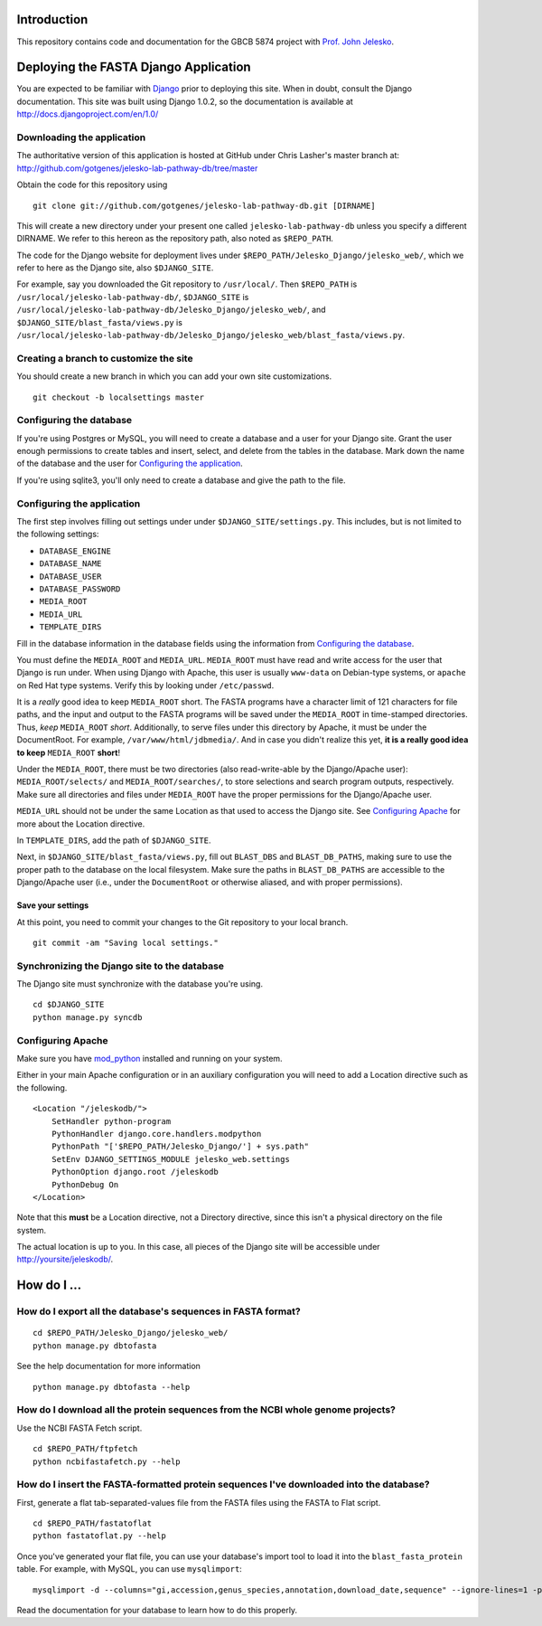 Introduction
============

This repository contains code and documentation for the GBCB 5874 project
with `Prof. John Jelesko`_.


Deploying the FASTA Django Application
======================================

You are expected to be familiar with Django_ prior to deploying this site.
When in doubt, consult the Django documentation. This site was built using
Django 1.0.2, so the documentation is available at
http://docs.djangoproject.com/en/1.0/

Downloading the application
---------------------------

The authoritative version of this application is hosted at GitHub under Chris
Lasher's master branch at:
http://github.com/gotgenes/jelesko-lab-pathway-db/tree/master

Obtain the code for this repository using

::

    git clone git://github.com/gotgenes/jelesko-lab-pathway-db.git [DIRNAME]

This will create a new directory under your present one called
``jelesko-lab-pathway-db`` unless you specify a different DIRNAME. We refer to
this hereon as the repository path, also noted as ``$REPO_PATH``.

The code for the Django website for deployment lives under
``$REPO_PATH/Jelesko_Django/jelesko_web/``, which we refer to here as the
Django site, also ``$DJANGO_SITE``.

For example, say you downloaded the Git repository to ``/usr/local/``. Then
``$REPO_PATH`` is ``/usr/local/jelesko-lab-pathway-db/``, ``$DJANGO_SITE`` is
``/usr/local/jelesko-lab-pathway-db/Jelesko_Django/jelesko_web/``, and
``$DJANGO_SITE/blast_fasta/views.py`` is
``/usr/local/jelesko-lab-pathway-db/Jelesko_Django/jelesko_web/blast_fasta/views.py``.

Creating a branch to customize the site
---------------------------------------

You should create a new branch in which you can add your own site
customizations.

::

    git checkout -b localsettings master

Configuring the database
------------------------

If you're using Postgres or MySQL, you will need to create a database and a
user for your Django site. Grant the user enough permissions to create tables
and insert, select, and delete from the tables in the database. Mark down the
name of the database and the user for `Configuring the application`_.

If you're using sqlite3, you'll only need to create a database and give the
path to the file.

Configuring the application
---------------------------

The first step involves filling out settings under under ``$DJANGO_SITE/settings.py``. This includes, but is not limited to the following settings:

* ``DATABASE_ENGINE``
* ``DATABASE_NAME``
* ``DATABASE_USER``
* ``DATABASE_PASSWORD``
* ``MEDIA_ROOT``
* ``MEDIA_URL``
* ``TEMPLATE_DIRS``

Fill in the database information in the database fields using the information
from `Configuring the database`_.

You must define the ``MEDIA_ROOT`` and ``MEDIA_URL``. ``MEDIA_ROOT`` must
have read and write access for the user that Django is run under. When using
Django with Apache, this user is usually ``www-data`` on Debian-type systems,
or ``apache`` on Red Hat type systems. Verify this by looking under
``/etc/passwd``.

It is a *really* good idea to keep ``MEDIA_ROOT`` short. The FASTA programs
have a character limit of 121 characters for file paths, and the input and
output to the FASTA programs will be saved under the ``MEDIA_ROOT`` in
time-stamped directories.  Thus, *keep* ``MEDIA_ROOT`` *short*. Additionally,
to serve files under this directory by Apache, it must be under the
DocumentRoot.  For example, ``/var/www/html/jdbmedia/``. And in case you
didn't realize this yet, **it is a really good idea to keep** ``MEDIA_ROOT``
**short**!

Under the ``MEDIA_ROOT``, there must be two directories (also read-write-able
by the Django/Apache user): ``MEDIA_ROOT/selects/`` and
``MEDIA_ROOT/searches/``, to store selections and search program outputs,
respectively. Make sure all directories and files under ``MEDIA_ROOT`` have
the proper permissions for the Django/Apache user.

``MEDIA_URL`` should not be under the same Location as that used to access the
Django site. See `Configuring Apache`_ for more about the Location directive.

In ``TEMPLATE_DIRS``, add the path of ``$DJANGO_SITE``.

Next, in ``$DJANGO_SITE/blast_fasta/views.py``, fill out ``BLAST_DBS`` and
``BLAST_DB_PATHS``, making sure to use the proper path to the database on the
local filesystem. Make sure the paths in ``BLAST_DB_PATHS`` are accessible to
the Django/Apache user (i.e., under the ``DocumentRoot`` or otherwise aliased,
and with proper permissions).

Save your settings
^^^^^^^^^^^^^^^^^^

At this point, you need to commit your changes to the Git repository to your
local branch.

::

    git commit -am "Saving local settings."


Synchronizing the Django site to the database
---------------------------------------------

The Django site must synchronize with the database you're using.

::

    cd $DJANGO_SITE
    python manage.py syncdb

Configuring Apache
------------------

Make sure you have `mod_python`_ installed and running on your system.

Either in your main Apache configuration or in an auxiliary configuration you
will need to add a Location directive such as the following.

::

    <Location "/jeleskodb/">
        SetHandler python-program
        PythonHandler django.core.handlers.modpython
        PythonPath "['$REPO_PATH/Jelesko_Django/'] + sys.path"
        SetEnv DJANGO_SETTINGS_MODULE jelesko_web.settings
        PythonOption django.root /jeleskodb
        PythonDebug On
    </Location>

Note that this **must** be a Location directive, not a Directory directive,
since this isn't a physical directory on the file system.

The actual location is up to you. In this case, all pieces of the Django site
will be accessible under http://yoursite/jeleskodb/.


How do I ...
============

How do I export all the database's sequences in FASTA format?
-------------------------------------------------------------

::

    cd $REPO_PATH/Jelesko_Django/jelesko_web/
    python manage.py dbtofasta

See the help documentation for more information

::

    python manage.py dbtofasta --help

How do I download all the protein sequences from the NCBI whole genome projects?
--------------------------------------------------------------------------------

Use the NCBI FASTA Fetch script.

::

    cd $REPO_PATH/ftpfetch
    python ncbifastafetch.py --help

How do I insert the FASTA-formatted protein sequences I've downloaded into the database?
----------------------------------------------------------------------------------------

First, generate a flat tab-separated-values file from the FASTA files using
the FASTA to Flat script.

::

    cd $REPO_PATH/fastatoflat
    python fastatoflat.py --help

Once you've generated your flat file, you can use your database's import tool
to load it into the ``blast_fasta_protein`` table. For example, with MySQL,
you can use ``mysqlimport``:

::

    mysqlimport -d --columns="gi,accession,genus_species,annotation,download_date,sequence" --ignore-lines=1 -p DATABASE /path/to/blast_fasta_protein.txt

Read the documentation for your database to learn how to do this properly.


.. _Prof. John Jelesko: http://www.ppws.vt.edu/~jelesko/
.. _Django: http://www.djangoproject.com/
.. _mod_python: http://www.modpython.org/
